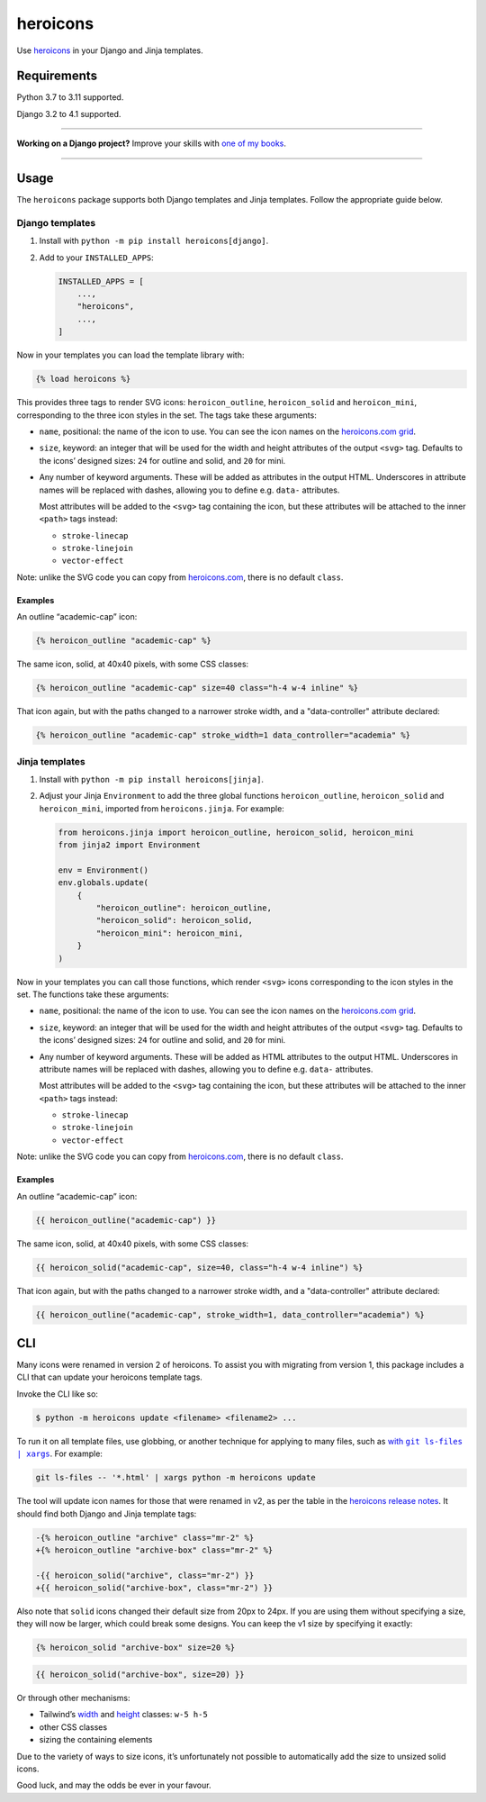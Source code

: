 =========
heroicons
=========

.. image:: https://img.shields.io/github/workflow/status/adamchainz/heroicons/CI/main?style=for-the-badge
   :target: https://github.com/adamchainz/heroicons/actions?workflow=CI

.. image:: https://img.shields.io/badge/Coverage-100%25-success?style=for-the-badge
   :target: https://github.com/adamchainz/heroicons/actions?workflow=CI

.. image:: https://img.shields.io/pypi/v/heroicons.svg?style=for-the-badge
   :target: https://pypi.org/project/heroicons/

.. image:: https://img.shields.io/badge/code%20style-black-000000.svg?style=for-the-badge
   :target: https://github.com/psf/black

.. image:: https://img.shields.io/badge/pre--commit-enabled-brightgreen?logo=pre-commit&logoColor=white&style=for-the-badge
   :target: https://github.com/pre-commit/pre-commit
   :alt: pre-commit

Use `heroicons <https://heroicons.com/>`__ in your Django and Jinja templates.

Requirements
------------

Python 3.7 to 3.11 supported.

Django 3.2 to 4.1 supported.

----

**Working on a Django project?**
Improve your skills with `one of my books <https://adamj.eu/books/>`__.

----

Usage
-----

The ``heroicons`` package supports both Django templates and Jinja templates.
Follow the appropriate guide below.

Django templates
~~~~~~~~~~~~~~~~

1. Install with ``python -m pip install heroicons[django]``.

2. Add to your ``INSTALLED_APPS``:

   .. code-block:: python

       INSTALLED_APPS = [
           ...,
           "heroicons",
           ...,
       ]

Now in your templates you can load the template library with:

.. code-block:: django

    {% load heroicons %}

This provides three tags to render SVG icons: ``heroicon_outline``, ``heroicon_solid`` and ``heroicon_mini``, corresponding to the three icon styles in the set.
The tags take these arguments:

* ``name``, positional: the name of the icon to use.
  You can see the icon names on the `heroicons.com grid <https://heroicons.com/>`__.

* ``size``, keyword: an integer that will be used for the width and height attributes of the output ``<svg>`` tag.
  Defaults to the icons’ designed sizes: ``24`` for outline and solid, and ``20`` for mini.

* Any number of keyword arguments.
  These will be added as attributes in the output HTML.
  Underscores in attribute names will be replaced with dashes, allowing you to define e.g. ``data-`` attributes.

  Most attributes will be added to the ``<svg>`` tag containing the icon, but these attributes will be attached to the inner ``<path>`` tags instead:

  * ``stroke-linecap``
  * ``stroke-linejoin``
  * ``vector-effect``

Note: unlike the SVG code you can copy from `heroicons.com <https://heroicons.com/>`__, there is no default ``class``.

Examples
^^^^^^^^

An outline “academic-cap” icon:

.. code-block:: django

    {% heroicon_outline "academic-cap" %}

The same icon, solid, at 40x40 pixels, with some CSS classes:

.. code-block:: django

    {% heroicon_outline "academic-cap" size=40 class="h-4 w-4 inline" %}

That icon again, but with the paths changed to a narrower stroke width, and a "data-controller" attribute declared:

.. code-block:: django

    {% heroicon_outline "academic-cap" stroke_width=1 data_controller="academia" %}

Jinja templates
~~~~~~~~~~~~~~~

1. Install with ``python -m pip install heroicons[jinja]``.

2. Adjust your Jinja ``Environment`` to add the three global functions ``heroicon_outline``, ``heroicon_solid`` and ``heroicon_mini``, imported from ``heroicons.jinja``.
   For example:

   .. code-block:: python

       from heroicons.jinja import heroicon_outline, heroicon_solid, heroicon_mini
       from jinja2 import Environment

       env = Environment()
       env.globals.update(
           {
               "heroicon_outline": heroicon_outline,
               "heroicon_solid": heroicon_solid,
               "heroicon_mini": heroicon_mini,
           }
       )

Now in your templates you can call those functions, which render ``<svg>`` icons corresponding to the icon styles in the set.
The functions take these arguments:

* ``name``, positional: the name of the icon to use.
  You can see the icon names on the `heroicons.com grid <https://heroicons.com/>`__.

* ``size``, keyword: an integer that will be used for the width and height attributes of the output ``<svg>`` tag.
  Defaults to the icons’ designed sizes: ``24`` for outline and solid, and ``20`` for mini.

* Any number of keyword arguments.
  These will be added as HTML attributes to the output HTML.
  Underscores in attribute names will be replaced with dashes, allowing you to define e.g. ``data-`` attributes.

  Most attributes will be added to the ``<svg>`` tag containing the icon, but these attributes will be attached to the inner ``<path>`` tags instead:

  * ``stroke-linecap``
  * ``stroke-linejoin``
  * ``vector-effect``

Note: unlike the SVG code you can copy from `heroicons.com <https://heroicons.com/>`__, there is no default ``class``.

Examples
^^^^^^^^

An outline “academic-cap” icon:

.. code-block:: jinja

    {{ heroicon_outline("academic-cap") }}

The same icon, solid, at 40x40 pixels, with some CSS classes:

.. code-block:: jinja

    {{ heroicon_solid("academic-cap", size=40, class="h-4 w-4 inline") %}

That icon again, but with the paths changed to a narrower stroke width, and a "data-controller" attribute declared:

.. code-block:: jinja

    {{ heroicon_outline("academic-cap", stroke_width=1, data_controller="academia") %}

CLI
---

Many icons were renamed in version 2 of heroicons.
To assist you with migrating from version 1, this package includes a CLI that can update your heroicons template tags.

Invoke the CLI like so:

.. code-block:: console

    $ python -m heroicons update <filename> <filename2> ...

To run it on all template files, use globbing, or another technique for applying to many files, such as |with git ls-files pipe xargs|__.
For example:

.. |with git ls-files pipe xargs| replace:: with ``git ls-files | xargs``
__ https://adamj.eu/tech/2022/03/09/how-to-run-a-command-on-many-files-in-your-git-repository/

.. code-block:: sh

    git ls-files -- '*.html' | xargs python -m heroicons update

The tool will update icon names for those that were renamed in v2, as per the table in the `heroicons release notes <https://github.com/tailwindlabs/heroicons/releases/tag/v2.0.0>`__.
It should find both Django and Jinja template tags:

.. code-block:: diff

  -{% heroicon_outline "archive" class="mr-2" %}
  +{% heroicon_outline "archive-box" class="mr-2" %}

  -{{ heroicon_solid("archive", class="mr-2") }}
  +{{ heroicon_solid("archive-box", class="mr-2") }}

Also note that ``solid`` icons changed their default size from 20px to 24px.
If you are using them without specifying a size, they will now be larger, which could break some designs.
You can keep the v1 size by specifying it exactly:

.. code-block:: django

    {% heroicon_solid "archive-box" size=20 %}

.. code-block:: jinja

    {{ heroicon_solid("archive-box", size=20) }}

Or through other mechanisms:

* Tailwind’s `width <https://tailwindcss.com/docs/width>`__ and `height <https://tailwindcss.com/docs/height>`__ classes: ``w-5 h-5``
* other CSS classes
* sizing the containing elements

Due to the variety of ways to size icons, it’s unfortunately not possible to automatically add the size to unsized solid icons.

Good luck, and may the odds be ever in your favour.
